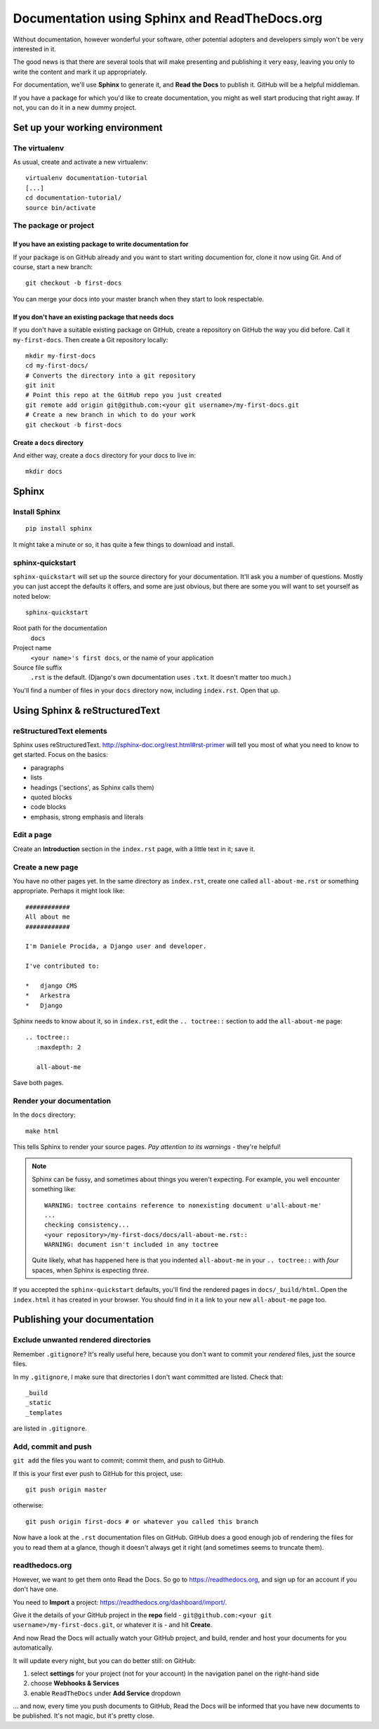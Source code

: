 ##############################################
Documentation using Sphinx and ReadTheDocs.org
##############################################

Without documentation, however wonderful your software, other potential
adopters and developers simply won't be very interested in it.

The good news is that there are several tools that will make presenting and
publishing it very easy, leaving you only to write the content and mark it up
appropriately.

For documentation, we'll use **Sphinx** to generate it, and **Read the Docs**
to publish it. GitHub will be a helpful middleman.

If you have a package for which you'd like to create documentation, you might
as well start producing that right away. If not, you can do it in a new
dummy project.

Set up your working environment
===============================

The virtualenv
--------------

As usual, create and activate a new virtualenv::

    virtualenv documentation-tutorial
    [...]
    cd documentation-tutorial/
    source bin/activate


The package or project
----------------------

If you have an existing package to write documentation for
^^^^^^^^^^^^^^^^^^^^^^^^^^^^^^^^^^^^^^^^^^^^^^^^^^^^^^^^^^

If your package is on GitHub already and you want to start writing documention
for, clone it now using Git. And of course, start a new branch::

    git checkout -b first-docs

You can merge your docs into your master branch when they start to look
respectable.

If you don't have an existing package that needs docs
^^^^^^^^^^^^^^^^^^^^^^^^^^^^^^^^^^^^^^^^^^^^^^^^^^^^^

If you don't have a suitable existing package on GitHub, create
a repository on GitHub the way you did before. Call it ``my-first-docs``. Then
create a Git repository locally::

    mkdir my-first-docs
    cd my-first-docs/
    # Converts the directory into a git repository
    git init
    # Point this repo at the GitHub repo you just created
    git remote add origin git@github.com:<your git username>/my-first-docs.git
    # Create a new branch in which to do your work
    git checkout -b first-docs

Create a ``docs`` directory
^^^^^^^^^^^^^^^^^^^^^^^^^^^

And either way, create a ``docs`` directory for your docs to live in::

    mkdir docs

Sphinx
======

Install Sphinx
--------------

::

    pip install sphinx

It might take a minute or so, it has quite a few things to download and install.

sphinx-quickstart
-----------------

``sphinx-quickstart`` will set up the source directory for your documentation.
It'll ask you a number of questions. Mostly you can just accept the defaults
it offers, and some are just obvious, but there are some you will want to set
yourself as noted below::

    sphinx-quickstart

Root path for the documentation
    ``docs``

Project name
    ``<your name>'s first docs``, or the name of your application

Source file suffix
    ``.rst`` is the default. (Django's own documentation uses ``.txt``. It
    doesn't matter too much.)

You'll find a number of files in your ``docs`` directory now, including
``index.rst``. Open that up.


Using Sphinx & reStructuredText
===============================

reStructuredText elements
-------------------------

Sphinx uses reStructuredText. http://sphinx-doc.org/rest.html#rst-primer will tell you most of what
you need to know to get started. Focus on the basics:

*   paragraphs
*   lists
*   headings ('sections', as Sphinx calls them)
*   quoted blocks
*   code blocks
*   emphasis, strong emphasis and literals

Edit a page
-----------

Create an **Introduction** section in the ``index.rst`` page, with a little text
in it; save it.

Create a new page
-----------------

You have no other pages yet. In the same directory as ``index.rst``, create
one called ``all-about-me.rst`` or something appropriate. Perhaps it might
look like::


    ############
    All about me
    ############

    I'm Daniele Procida, a Django user and developer.

    I've contributed to:

    *   django CMS
    *   Arkestra
    *   Django

Sphinx needs to know about it, so in ``index.rst``, edit the ``.. toctree::``
section to add the ``all-about-me`` page::

    .. toctree::
       :maxdepth: 2

       all-about-me

Save both pages.

Render your documentation
-------------------------

In the ``docs`` directory::

    make html

This tells Sphinx to render your source pages. *Pay attention to its warnings*
- they're helpful!

.. note::
    Sphinx can be fussy, and sometimes about things you weren't expecting. For
    example, you well encounter something like::

        WARNING: toctree contains reference to nonexisting document u'all-about-me'
        ...
        checking consistency...
        <your repository>/my-first-docs/docs/all-about-me.rst::
        WARNING: document isn't included in any toctree

    Quite likely, what has happened here is that you indented ``all-about-me``
    in your ``.. toctree::`` with *four* spaces, when Sphinx is expecting
    *three*.

If you accepted the ``sphinx-quickstart`` defaults, you'll find the rendered
pages in ``docs/_build/html``. Open the ``index.html`` it has created in your
browser. You should find in it a link to your new ``all-about-me`` page too.

Publishing your documentation
=============================

Exclude unwanted rendered directories
-------------------------------------

Remember ``.gitignore``? It's really useful here, because you don't want to
commit your *rendered* files, just the source files.

In my ``.gitignore``, I make sure that directories I don't want committed are
listed. Check that::

    _build
    _static
    _templates

are listed in ``.gitignore``.

Add, commit and push
--------------------

``git add`` the files you want to commit; commit them, and push to GitHub.

If this is your first ever push to GitHub for this project, use::

    git push origin master

otherwise::

    git push origin first-docs # or whatever you called this branch

Now have a look at the ``.rst`` documentation files on GitHub. GitHub does a
good enough job of rendering the files for you to read them at a glance,
though it doesn't always get it right (and sometimes seems to truncate them).

readthedocs.org
---------------

However, we want to get them onto Read the Docs. So go to
https://readthedocs.org, and sign up for an account if you don't have one.

You need to **Import** a project: https://readthedocs.org/dashboard/import/.

Give it the details of your GitHub project in the **repo** field -
``git@github.com:<your git username>/my-first-docs.git``, or whatever it is -
and hit **Create**.

And now Read the Docs will actually watch your GitHub project, and build,
render and host your documents for you automatically.

It will update every night, but you can do better still: on GitHub:

#.  select **settings** for your project (not for your account) in the
    navigation panel on the right-hand side
#.  choose **Webhooks & Services**
#.  enable ``ReadTheDocs`` under **Add Service** dropdown

... and now, every time you push documents to GitHub, Read the Docs will be
informed that you have new documents to be published. It's not magic, but it's
pretty close.
